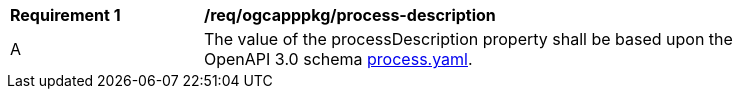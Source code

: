 [[req_ogcapppkg_process-description]]
[width="90%",cols="2,6a"]
|===
^|*Requirement {counter:req-id}* |*/req/ogcapppkg/process-description*
^|A |The value of the processDescription property shall be based upon the OpenAPI 3.0 schema http://fix.me[process.yaml].
|===
